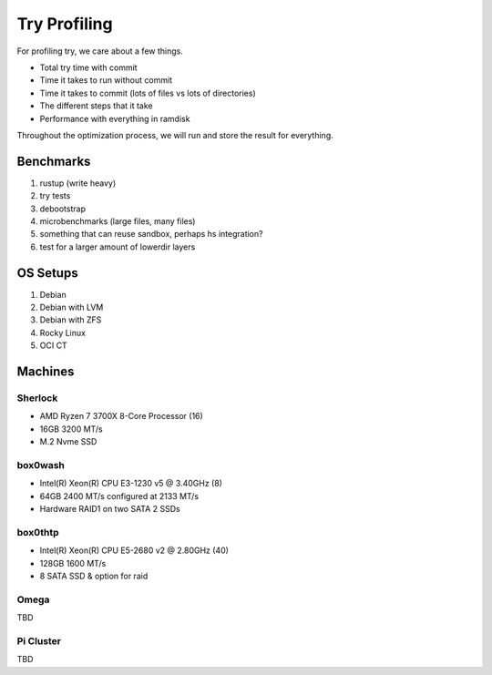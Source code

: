 Try Profiling
#############

For profiling try, we care about a few things.

* Total try time with commit
* Time it takes to run without commit
* Time it takes to commit (lots of files vs lots of directories)
* The different steps that it take
* Performance with everything in ramdisk

Throughout the optimization process, we will run and store the result for
everything.

Benchmarks
==========

#. rustup (write heavy)
#. try tests
#. debootstrap
#. microbenchmarks (large files, many files)
#. something that can reuse sandbox, perhaps hs integration?
#. test for a larger amount of lowerdir layers

OS Setups
=========

#. Debian
#. Debian with LVM
#. Debian with ZFS
#. Rocky Linux
#. OCI CT

Machines
========

Sherlock
--------

* AMD Ryzen 7 3700X 8-Core Processor (16)
* 16GB 3200 MT/s
* M.2 Nvme SSD

box0wash
--------

* Intel(R) Xeon(R) CPU E3-1230 v5 @ 3.40GHz (8)
* 64GB 2400 MT/s configured at 2133 MT/s
* Hardware RAID1 on two SATA 2 SSDs

box0thtp
--------

* Intel(R) Xeon(R) CPU E5-2680 v2 @ 2.80GHz (40)
* 128GB 1600 MT/s
* 8 SATA SSD & option for raid

Omega
-----

TBD

Pi Cluster
----------

TBD
